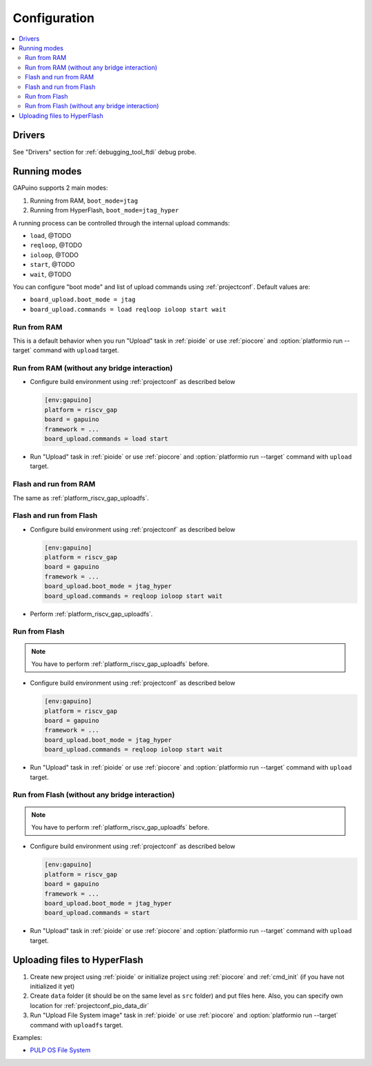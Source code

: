 ..  Copyright (c) 2014-present PlatformIO <contact@platformio.org>
    Licensed under the Apache License, Version 2.0 (the "License");
    you may not use this file except in compliance with the License.
    You may obtain a copy of the License at
       http://www.apache.org/licenses/LICENSE-2.0
    Unless required by applicable law or agreed to in writing, software
    distributed under the License is distributed on an "AS IS" BASIS,
    WITHOUT WARRANTIES OR CONDITIONS OF ANY KIND, either express or implied.
    See the License for the specific language governing permissions and
    limitations under the License.

Configuration
-------------

.. contents::
  :local:

Drivers
~~~~~~~

See "Drivers" section for :ref:`debugging_tool_ftdi` debug probe.

Running modes
~~~~~~~~~~~~~

GAPuino supports 2 main modes:

1. Running from RAM, ``boot_mode=jtag``
2. Running from HyperFlash, ``boot_mode=jtag_hyper``

A running process can be controlled through the internal upload commands:

* ``load``, @TODO
* ``reqloop``, @TODO
* ``ioloop``, @TODO
* ``start``, @TODO
* ``wait``, @TODO

You can configure "boot mode" and list of upload commands using :ref:`projectconf`.
Default values are:

* ``board_upload.boot_mode = jtag``
* ``board_upload.commands = load reqloop ioloop start wait``

Run from RAM
^^^^^^^^^^^^

This is a default behavior when you run "Upload" task in :ref:`pioide` or use
:ref:`piocore` and :option:`platformio run --target` command with ``upload`` target.

Run from RAM (without any bridge interaction)
^^^^^^^^^^^^^^^^^^^^^^^^^^^^^^^^^^^^^^^^^^^^^

* Configure build environment using :ref:`projectconf` as described below

  .. code-block:: ini

    [env:gapuino]
    platform = riscv_gap
    board = gapuino
    framework = ...
    board_upload.commands = load start

* Run "Upload" task in :ref:`pioide` or use :ref:`piocore` and
  :option:`platformio run --target` command with ``upload`` target.

Flash and run from RAM
^^^^^^^^^^^^^^^^^^^^^^

The same as :ref:`platform_riscv_gap_uploadfs`.

Flash and run from Flash
^^^^^^^^^^^^^^^^^^^^^^^^

* Configure build environment using :ref:`projectconf` as described below

  .. code-block:: ini

    [env:gapuino]
    platform = riscv_gap
    board = gapuino
    framework = ...
    board_upload.boot_mode = jtag_hyper
    board_upload.commands = reqloop ioloop start wait

* Perform :ref:`platform_riscv_gap_uploadfs`.

Run from Flash
^^^^^^^^^^^^^^

.. note::
  You have to perform :ref:`platform_riscv_gap_uploadfs` before.

* Configure build environment using :ref:`projectconf` as described below

  .. code-block:: ini

    [env:gapuino]
    platform = riscv_gap
    board = gapuino
    framework = ...
    board_upload.boot_mode = jtag_hyper
    board_upload.commands = reqloop ioloop start wait

* Run "Upload" task in :ref:`pioide` or use :ref:`piocore` and
  :option:`platformio run --target` command with ``upload`` target.

Run from Flash (without any bridge interaction)
^^^^^^^^^^^^^^^^^^^^^^^^^^^^^^^^^^^^^^^^^^^^^^^

.. note::
  You have to perform :ref:`platform_riscv_gap_uploadfs` before.

* Configure build environment using :ref:`projectconf` as described below

  .. code-block:: ini

    [env:gapuino]
    platform = riscv_gap
    board = gapuino
    framework = ...
    board_upload.boot_mode = jtag_hyper
    board_upload.commands = start

* Run "Upload" task in :ref:`pioide` or use :ref:`piocore` and
  :option:`platformio run --target` command with ``upload`` target.

.. _platform_riscv_gap_uploadfs:

Uploading files to HyperFlash
~~~~~~~~~~~~~~~~~~~~~~~~~~~~~

1. Create new project using :ref:`pioide` or initialize project using
   :ref:`piocore` and :ref:`cmd_init` (if you have not initialized it yet)
2. Create ``data`` folder (it should be on the same level as ``src`` folder)
   and put files here. Also, you can specify own location for
   :ref:`projectconf_pio_data_dir`
3. Run "Upload File System image" task in :ref:`pioide` or use :ref:`piocore`
   and :option:`platformio run --target` command with ``uploadfs`` target.

Examples:

* `PULP OS File System <https://github.com/pioplus/platform-riscv_gap/tree/develop/examples/gapuino-pulp-os-filesystem>`_
